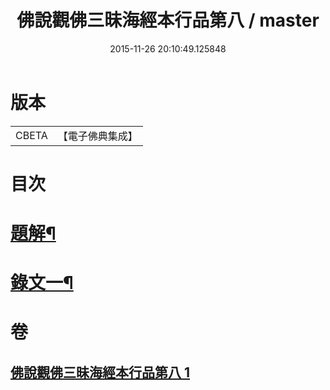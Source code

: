 #+TITLE: 佛說觀佛三昧海經本行品第八 / master
#+DATE: 2015-11-26 20:10:49.125848
* 版本
 |     CBETA|【電子佛典集成】|

* 目次
* [[file:KR6v0038_001.txt::001-0404a3][題解¶]]
* [[file:KR6v0038_001.txt::0405a17][錄文一¶]]
* 卷
** [[file:KR6v0038_001.txt][佛說觀佛三昧海經本行品第八 1]]
